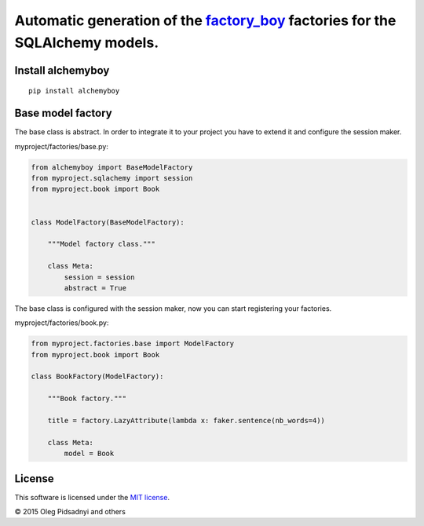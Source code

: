 Automatic generation of the factory_boy_ factories for the SQLAlchemy models.
=============================================================================

.. image:: https://api.travis-ci.org/olegpidsadnyi/alchemyboy.png
   :target: https://travis-ci.org/olegpidsadnyi/alchemyboy
.. image:: https://pypip.in/v/alchemyboy/badge.png
   :target: https://crate.io/packages/alchemyboy/
.. image:: https://coveralls.io/repos/olegpidsadnyi/alchemyboy/badge.png?branch=master
   :target: https://coveralls.io/r/olegpidsadnyi/alchemyboy
.. image:: https://readthedocs.org/projects/alchemyboy/badge/?version=latest
    :target: https://readthedocs.org/projects/alchemyboy/?badge=latest
    :alt: Documentation Status

.. _factory_boy: http://factoryboy.readthedocs.org
.. _alchemyboy: http://alchemyboy.readthedocs.org

Install alchemyboy
------------------

::

    pip install alchemyboy

Base model factory
------------------

The base class is abstract. In order to integrate it to your project you have to extend it and
configure the session maker.

myproject/factories/base.py:

.. code-block:: python

    from alchemyboy import BaseModelFactory
    from myproject.sqlachemy import session
    from myproject.book import Book


    class ModelFactory(BaseModelFactory):

        """Model factory class."""

        class Meta:
            session = session
            abstract = True


The base class is configured with the session maker, now you can start registering your factories.

myproject/factories/book.py:

.. code-block:: python

    from myproject.factories.base import ModelFactory
    from myproject.book import Book

    class BookFactory(ModelFactory):

        """Book factory."""

        title = factory.LazyAttribute(lambda x: faker.sentence(nb_words=4))

        class Meta:
            model = Book


License
-------

This software is licensed under the `MIT license <http://en.wikipedia.org/wiki/MIT_License>`_.

© 2015 Oleg Pidsadnyi and others
